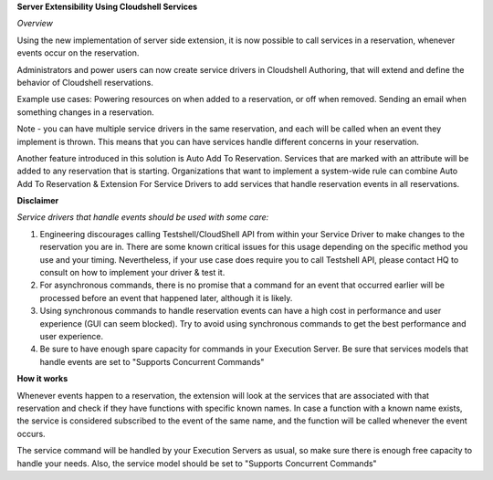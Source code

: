 
**Server Extensibility Using Cloudshell Services**

*Overview*
 
Using the new implementation of server side extension, it is now possible to call services in a reservation, whenever events occur on the reservation.
 
Administrators and power users can now create service drivers in Cloudshell Authoring, that will extend and define the behavior of Cloudshell reservations.
 
Example use cases:
Powering resources on when added to a reservation, or off when removed.
Sending an email when something changes in a reservation.
 
Note - you can have multiple service drivers in the same reservation, and each will be called when an event they implement is thrown. This means that you can have services handle different concerns in your reservation. 
 
Another feature introduced in this solution is Auto Add To Reservation. Services that are marked with an attribute will be added to any reservation that is starting. 
Organizations that want to implement a system-wide rule can combine Auto Add To Reservation & Extension For Service Drivers to add services that handle reservation events in all reservations.

**Disclaimer**

*Service drivers that handle events should be used with some care:*
 
1. Engineering discourages calling Testshell/CloudShell API from within your Service Driver to make changes to the reservation you are in. There are some  known critical issues for this usage depending on the specific method you use and your timing. Nevertheless, if your use case does require you to call Testshell API, please contact HQ to consult on how to implement your driver & test it.
 
2. For asynchronous commands, there is no promise that a command for an event that occurred earlier will be processed before an event that happened later, although it is likely.
 
3. Using synchronous commands to handle reservation events can have a high cost in performance and user experience (GUI can seem blocked). Try to avoid using synchronous commands to get the best performance and user experience.
 
4. Be sure to have enough spare capacity for commands in your Execution Server. Be sure that services models that handle events are set to "Supports Concurrent Commands"


**How it works**
 
Whenever events happen to a reservation, the extension will look at the services that are associated with that reservation and check if they have functions with specific known names.
In case a function with a known name exists, the service is considered subscribed to the event of the same name, and the function will be called whenever the event occurs.
 
The service command will be handled by your Execution Servers as usual, so make sure there is enough free capacity to handle your needs.
Also, the service model should be set to "Supports Concurrent Commands"

